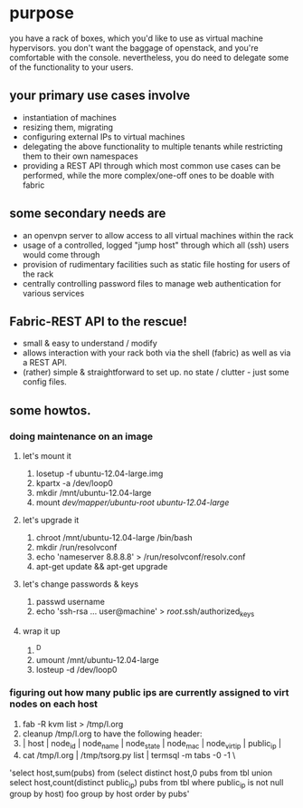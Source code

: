 * purpose
you have a rack of boxes, which you'd like to use as virtual machine hypervisors. you don't want the baggage of openstack, and you're comfortable with the console. nevertheless, you do need to delegate some of the functionality to your users.
** your primary use cases involve
- instantiation of machines
- resizing them, migrating
- configuring external IPs to virtual machines
- delegating the above functionality to multiple tenants while restricting them to their own namespaces
- providing a REST API through which most common use cases can be performed, while the more complex/one-off ones to be doable with fabric
** some secondary needs are
- an openvpn server to allow access to all virtual machines within the rack
- usage of a controlled, logged "jump host" through which all (ssh) users would come through
- provision of rudimentary facilities such as static file hosting for users of the rack
- centrally controlling password files to manage web authentication for various services
** Fabric-REST API to the rescue!
- small & easy to understand / modify
- allows interaction with your rack both via the shell (fabric) as well as via a REST API.
- (rather) simple & straightforward to set up. no state / clutter - just some config files.
** some howtos.
*** doing maintenance on an image
**** let's mount it
1. losetup -f ubuntu-12.04-large.img 
2. kpartx -a /dev/loop0
3. mkdir /mnt/ubuntu-12.04-large
4. mount /dev/mapper/ubuntu-root ubuntu-12.04-large/
**** let's upgrade it
1. chroot /mnt/ubuntu-12.04-large /bin/bash
2. mkdir /run/resolvconf
3. echo 'nameserver 8.8.8.8' > /run/resolvconf/resolv.conf
4. apt-get update && apt-get upgrade
**** let's change passwords & keys
1. passwd username
2. echo 'ssh-rsa ... user@machine' > /root/.ssh/authorized_keys
**** wrap it up
1. ^D
2. umount /mnt/ubuntu-12.04-large
3. losteup -d /dev/loop0
*** figuring out how many public ips are currently assigned to virt nodes on each host
1. fab -R kvm list > /tmp/l.org
2. cleanup /tmp/l.org to have the following header: 
3. | host        | node_id | node_name                          | node_state |          node_mac | node_virt_ip |       public_ip | 
4. cat /tmp/l.org  | /tmp/tsorg.py list | termsql -m tabs -0 -1 \
'select host,sum(pubs) from (select distinct host,0 pubs from tbl union select host,count(distinct public_ip) pubs from tbl where public_ip is not null group by host) foo group by host order by pubs'
